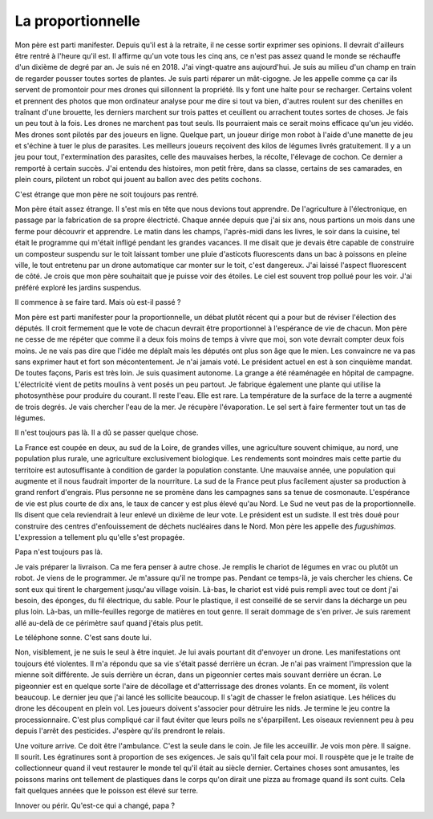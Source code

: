 La proportionnelle
==================

Mon père est parti manifester. Depuis qu'il est
à la retraite, il ne cesse sortir exprimer ses opinions.
Il devrait d'ailleurs être rentré à l'heure qu'il est.
Il affirme qu'un vote tous les cinq ans, ce n'est pas
assez quand le monde se réchauffe d'un dixième de degré par an.
Je suis né en 2018. J'ai vingt-quatre ans aujourd'hui. Je suis
au milieu d'un champ en train de regarder pousser toutes sortes de
plantes. Je suis parti réparer un mât-cigogne. Je les appelle
comme ça car ils servent de promontoir pour mes drones
qui sillonnent la propriété. Ils y font une halte pour se recharger.
Certains volent et prennent des photos que mon ordinateur analyse
pour me dire si tout va bien, d'autres roulent sur des chenilles
en traînant d'une brouette, les derniers marchent sur trois pattes
et ceuillent ou arrachent toutes sortes de choses. Je fais un
peu tout à la fois. Les drones ne marchent pas tout seuls.
Ils pourraient mais ce serait moins efficace qu'un jeu vidéo.
Mes drones sont pilotés par des joueurs en ligne. Quelque part,
un joueur dirige mon robot à l'aide d'une manette de jeu et
s'échine à tuer le plus de parasites. Les meilleurs joueurs
reçoivent des kilos de légumes livrés gratuitement. Il y a un jeu
pour tout, l'extermination des parasites, celle des mauvaises herbes,
la récolte, l'élevage de cochon. Ce dernier a remporté à certain succès.
J'ai entendu des histoires, mon petit frère, dans sa classe,
certains de ses camarades, en plein cours, pilotent un robot qui
jouent au ballon avec des petits cochons.

C'est étrange que mon père ne soit toujours pas rentré.

Mon père était assez étrange. Il s'est mis en tête que nous devions
tout apprendre. De l'agriculture à l'électronique, en passage par la
fabrication de sa propre électricté. Chaque année depuis que j'ai six
ans, nous partions un mois dans une ferme pour découvrir et apprendre.
Le matin dans les champs, l'après-midi dans les livres, le soir dans
la cuisine, tel était le programme qui m'était infligé pendant
les grandes vacances. Il me disait que je devais être capable de
construire un composteur suspendu sur le toit laissant tomber
une pluie d'asticots fluorescents dans un bac à poissons en pleine
ville, le tout entretenu par un drone automatique car monter sur
le toit, c'est dangereux. J'ai laissé l'aspect fluorescent de côté.
Je crois que mon père souhaitait que je puisse voir des étoiles.
Le ciel est souvent trop pollué pour les voir. J'ai préféré exploré
les jardins suspendus.

Il commence à se faire tard. Mais où est-il passé ?

Mon père est parti manifester pour la proportionnelle,
un débat plutôt récent qui a pour but de réviser l'élection
des députés. Il croit fermement que le vote de chacun devrait
être proportionnel à l'espérance de vie de chacun. Mon père
ne cesse de me répéter que comme il a deux fois moins de temps
à vivre que moi, son vote devrait compter deux fois moins.
Je ne vais pas dire que l'idée me déplaît mais les députés
ont plus son âge que le mien. Les convaincre ne va pas sans
exprimer haut et fort son mécontentement. Je n'ai jamais voté.
Le président actuel en est à son cinquième mandat.
De toutes façons, Paris est très loin. Je suis quasiment
autonome. La grange a été réaménagée en hôpital de campagne.
L'électricité vient de petits moulins à vent posés un peu
partout. Je fabrique également une plante qui utilise
la photosynthèse pour produire du courant. Il reste l'eau.
Elle est rare. La température de la surface de la terre a augmenté
de trois degrés. Je vais chercher l'eau de la mer.
Je récupère l'évaporation. Le sel sert à faire fermenter
tout un tas de légumes.

Il n'est toujours pas là. Il a dû se passer quelque chose.

La France est coupée en deux, au sud de la Loire,
de grandes villes, une agriculture souvent chimique,
au nord, une population plus rurale, une agriculture
exclusivement biologique. Les rendements sont moindres
mais cette partie du territoire est autosuffisante
à condition de garder la population constante.
Une mauvaise année, une population qui augmente
et il nous faudrait importer de la nourriture.
La sud de la France peut plus facilement ajuster sa
production à grand renfort d'engrais. Plus personne ne
se promène dans les campagnes sans sa tenue de cosmonaute.
L'espérance de vie est plus courte de dix ans, le taux de
cancer y est plus élevé qu'au Nord. Le Sud ne veut pas
de la proportionnelle. Ils disent que cela reviendrait
à leur enlevé un dixième de leur vote. Le président est un
sudiste. Il est très doué pour construire des centres
d'enfouissement de déchets nucléaires dans le Nord.
Mon père les appelle des *fugushimas*. L'expression
a tellement plu qu'elle s'est propagée.

Papa n'est toujours pas là.

Je vais préparer la livraison. Ca me fera penser à
autre chose. Je remplis le chariot de légumes en vrac
ou plutôt un robot. Je viens de le programmer. Je m'assure
qu'il ne trompe pas. Pendant ce temps-là, je vais chercher
les chiens. Ce sont eux qui tirent le chargement jusqu'au
village voisin. Là-bas, le chariot est vidé puis rempli
avec tout ce dont j'ai besoin, des éponges, du fil électrique,
du sable. Pour le plastique, il est conseillé de se servir
dans la décharge un peu plus loin. Là-bas, un mille-feuilles
regorge de matières en tout genre. Il serait dommage
de s'en priver. Je suis rarement allé au-delà de ce périmètre
sauf quand j'étais plus petit.

Le téléphone sonne. C'est sans doute lui.

Non, visiblement, je ne suis le seul à être inquiet.
Je lui avais pourtant dit d'envoyer un drone. Les manifestations
ont toujours été violentes. Il m'a répondu que sa vie s'était
passé derrière un écran. Je n'ai pas vraiment l'impression
que la mienne soit différente. Je suis derrière un écran,
dans un pigeonnier certes mais souvant derrière un écran.
Le pigeonnier est en quelque sorte l'aire de décollage
et d'atterrissage des drones volants. En ce moment,
ils volent beaucoup. Le dernier jeu que j'ai lancé
les sollicite beaucoup. Il s'agit de chasser le frelon
asiatique. Les hélices du drone les découpent en plein vol.
Les joueurs doivent s'associer pour détruire les nids.
Je termine le jeu contre la processionnaire. C'est plus compliqué
car il faut éviter que leurs poils ne s'éparpillent.
Les oiseaux reviennent peu à peu depuis l'arrêt des pesticides.
J'espère qu'ils prendront le relais.

Une voiture arrive. Ce doit être l'ambulance.
C'est la seule dans le coin. Je file les acceuillir.
Je vois mon père. Il saigne. Il sourit.
Les égratinures sont à proportion de ses exigences.
Je sais qu'il fait cela pour moi. Il rouspète que je
le traite de collectionneur quand il veut restaurer
le monde tel qu'il était au siècle dernier.
Certaines choses sont amusantes, les poissons
marins ont tellement de plastiques dans le corps
qu'on dirait une pizza au fromage quand ils sont cuits.
Cela fait quelques années que le poisson est élevé sur terre.

Innover ou périr. Qu'est-ce qui a changé, papa ?
